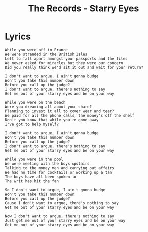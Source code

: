 #+TITLE: The Records - Starry Eyes

* Lyrics
#+begin_example
While you were off in France
We were stranded in the British Isles
Left to fall apart amongst your passports and the files
We never asked for miracles but they were our concern
Did you really think we'd sit it out and wait for your return?

I don't want to argue, I ain't gonna budge
Won't you take this number down
Before you call up the judge?
I don't want to argue, there's nothing to say
Get me out of your starry eyes and be on your way

While you were on the beach
Were you dreaming all about your share?
Planning to invest it all to cover wear and tear?
We paid for all the phone calls, the money's off the shelf
Don't you know that while you're gone away
I've got to help myself?

I don't want to argue, I ain't gonna budge
Won't you take this number down
Before you call up the judge?
I don't want to argue, there's nothing to say
Get me out of your starry eyes and be on your way

While you were in the pool
We were meeting with the boys upstairs
Talking to the money men and carrying out affairs
We had no time for cocktails or working up a tan
The boys have all been spoken to
The writ has hit the fan

So I don't want to argue, I ain't gonna budge
Won't you take this number down
Before you call up the judge?
Cause I don't want to argue, there's nothing to say
Get me out of your starry eyes and be on your way

Now I don't want to argue, there's nothing to say
Just get me out of your starry eyes and be on your way
Get me out of your starry eyes and be on your way
#+end_example
